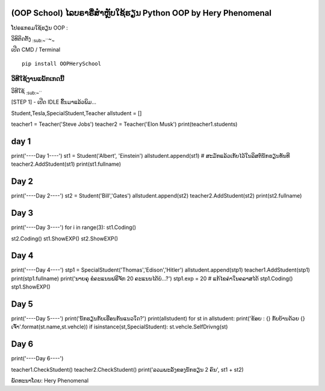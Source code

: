 (OOP School) ໄລບຣາຣີ່ສຳຫຼັບໃຊ້ຮຽນ Python OOP by Hery Phenomenal
===============================================================

ໂປຣແກຣມໃຊ້ຮຽນ OOP :

ວິທິຕິດຕັ້ງ :sub:`:sub:`:sub:`~```\ ~\ :sub:`~`

ເປີດ CMD / Terminal

.. code:: python

::

    pip install OOPHerySchool

ວິທີໃຊ້ງານແພັກເກດນີ້
''''''''''''''''''''

ວິທີໃຊ້ :sub:`:sub:`:sub:`~```

[STEP 1] - ເປີດ IDLE ຂຶ້ນມາແລ້ວພິມ...

.. code:: python from OOPHerySchool import
Student,Tesla,SpecialStudent,Teacher allstudent = []

teacher1 = Teacher('Steve Jobs') teacher2 = Teacher('Elon Musk')
print(teacher1.students)

day 1
=====

print('----Day 1----') st1 = Student('Albert', 'Einstein')
allstudent.append(st1) # ສະມັກແລ້ວເກັບໄວ້ໃນລິສຕ໌ນັກຮຽນທັນທີ
teacher2.AddStudent(st1) print(st1.fullname)

Day 2
=====

print('----Day 2----') st2 = Student('Bill','Gates')
allstudent.append(st2) teacher2.AddStudent(st2) print(st2.fullname)

Day 3
=====

print('----Day 3----') for i in range(3): st1.Coding()

st2.Coding() st1.ShowEXP() st2.ShowEXP()

Day 4
=====

print('----Day 4----') stp1 = SpecialStudent('Thomas','Edison','Hitler')
allstudent.append(stp1) teacher1.AddStudent(stp1) print(stp1.fullname)
print('ນາຍຄຸ ຂໍຄະແນນຟຣີຈັກ 20 ຄະແນນໄດ້ບໍ...?') stp1.exp = 20 #
ແກ້ໄຂຄ່າໃນຄລາສໄດ້ stp1.Coding() stp1.ShowEXP()

Day 5
=====

print('----Day 5----') print('ນັກຮຽນກັບເຮືອນກັນແນວໃດ?')
print(allstudent) for st in allstudent: print('ຂ້ອຍ : {} ກັບບ້ານດ້ວຍ {}
ເຈົ້າ'.format(st.name,st.vehcle)) if isinstance(st,SpecialStudent):
st.vehcle.SelfDrivng(st)

Day 6
=====

print('----Day 6----')

teacher1.CheckStudent() teacher2.CheckStudent() print('ລວມພະລັງຂອງນັກຮຽນ
2 ຄົນ', st1 + st2)

ພັດທະນາໂດຍ: Hery Phenomenal
